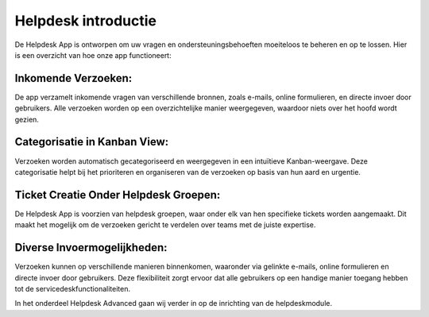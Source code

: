 Helpdesk introductie
====================================================================

De Helpdesk App is ontworpen om uw vragen en ondersteuningsbehoeften moeiteloos te beheren en op te lossen. Hier is een overzicht van hoe onze app functioneert:

Inkomende Verzoeken:
---------------------------------------------------------------------------------------------------
De app verzamelt inkomende vragen van verschillende bronnen, zoals e-mails, online formulieren, en directe invoer door gebruikers.
Alle verzoeken worden op een overzichtelijke manier weergegeven, waardoor niets over het hoofd wordt gezien.

Categorisatie in Kanban View:
---------------------------------------------------------------------------------------------------
Verzoeken worden automatisch gecategoriseerd en weergegeven in een intuïtieve Kanban-weergave.
Deze categorisatie helpt bij het prioriteren en organiseren van de verzoeken op basis van hun aard en urgentie.

.. image:: helpdesk/helpdesk001.png

Ticket Creatie Onder Helpdesk Groepen:
---------------------------------------------------------------------------------------------------
De Helpdesk App is voorzien van helpdesk groepen, waar onder elk van hen specifieke tickets worden aangemaakt.
Dit maakt het mogelijk om de verzoeken gericht te verdelen over teams met de juiste expertise.

.. image:: helpdesk/helpdesk002.png

Diverse Invoermogelijkheden:
---------------------------------------------------------------------------------------------------
Verzoeken kunnen op verschillende manieren binnenkomen, waaronder via gelinkte e-mails, online formulieren en directe invoer door gebruikers.
Deze flexibiliteit zorgt ervoor dat alle gebruikers op een handige manier toegang hebben tot de servicedeskfunctionaliteiten.

In het onderdeel Helpdesk Advanced gaan wij verder in op de inrichting van de helpdeskmodule.
